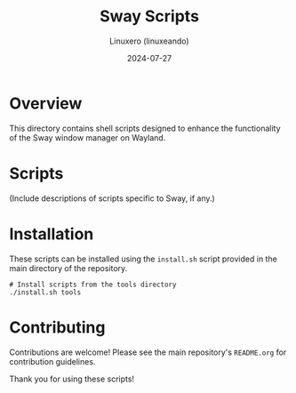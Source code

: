 #+TITLE: Sway Scripts
#+AUTHOR: Linuxero (linuxeando)
#+DATE: 2024-07-27
#+OPTIONS: toc:nil

* Overview
This directory contains shell scripts designed to enhance the functionality of the Sway window manager on Wayland.

* Scripts

(Include descriptions of scripts specific to Sway, if any.)

* Installation
These scripts can be installed using the =install.sh= script provided in the main directory of the repository. 

#+BEGIN_SRC shell
# Install scripts from the tools directory
./install.sh tools
#+END_SRC

* Contributing
Contributions are welcome! Please see the main repository's =README.org= for contribution guidelines.

Thank you for using these scripts!
